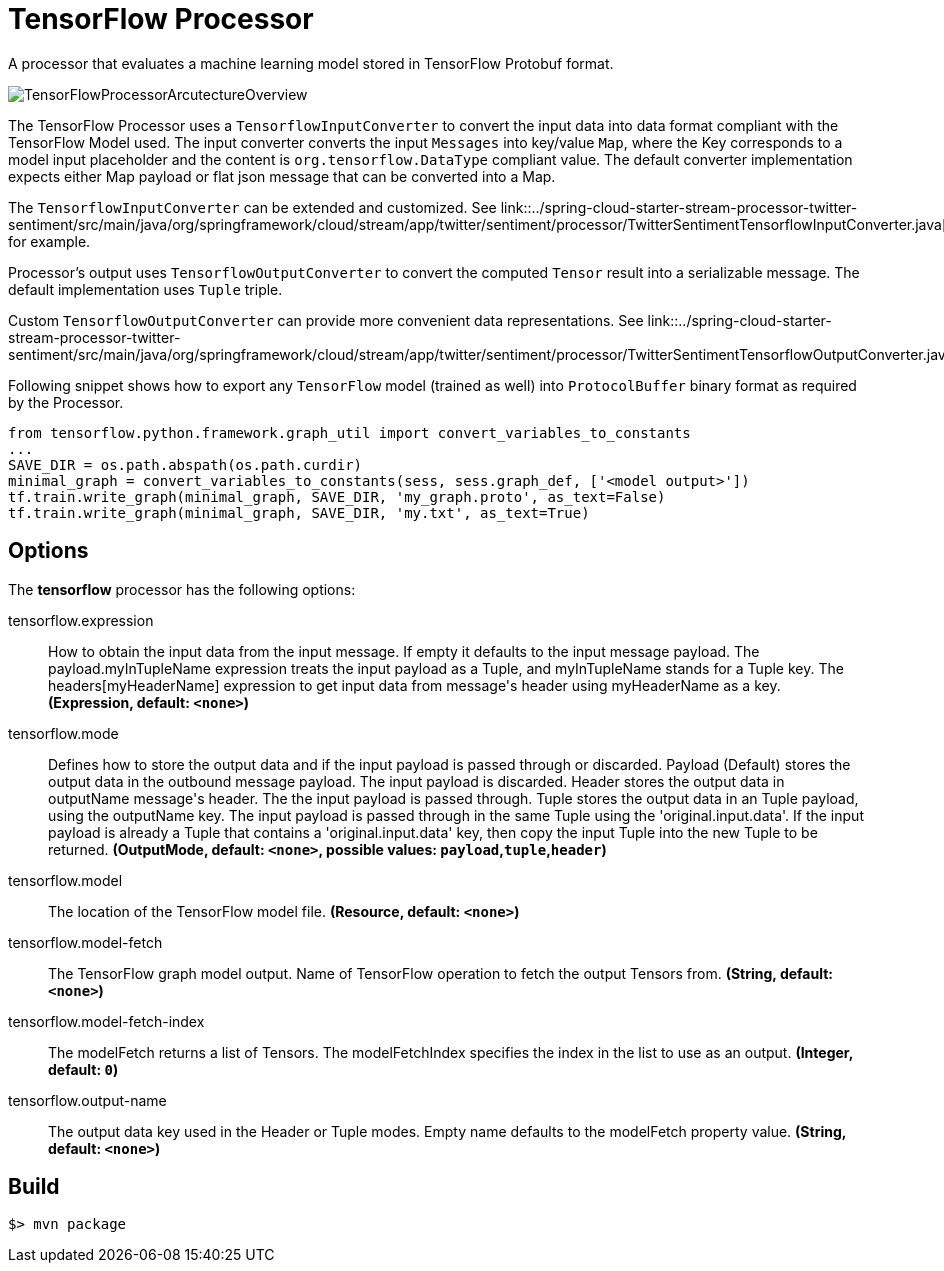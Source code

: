//tag::ref-doc[]
= TensorFlow Processor

A processor that evaluates a machine learning model stored in TensorFlow Protobuf format.

image::src/test/resources/TensorFlowProcessorArcutectureOverview.png[]

The TensorFlow Processor uses a `TensorflowInputConverter` to convert the input data into data format compliant with the
TensorFlow Model used. The input converter converts the input `Messages` into key/value `Map`, where
the Key corresponds to a model input placeholder and the content is `org.tensorflow.DataType` compliant value.
The default converter implementation expects either Map payload or flat json message that can be converted into a Map.

The `TensorflowInputConverter` can be extended and customized. See link::../spring-cloud-starter-stream-processor-twitter-sentiment/src/main/java/org/springframework/cloud/stream/app/twitter/sentiment/processor/TwitterSentimentTensorflowInputConverter.java[TwitterSentimentTensorflowInputConverter.java] for example.

Processor's output uses `TensorflowOutputConverter` to convert the computed `Tensor` result into a serializable
message. The default implementation uses `Tuple` triple.

Custom `TensorflowOutputConverter` can provide more convenient data representations.
See link::../spring-cloud-starter-stream-processor-twitter-sentiment/src/main/java/org/springframework/cloud/stream/app/twitter/sentiment/processor/TwitterSentimentTensorflowOutputConverter.java[TwitterSentimentTensorflowOutputConverter.java].


Following snippet shows how to export any `TensorFlow` model (trained as well) into `ProtocolBuffer` binary format as required by the Processor.
```python
from tensorflow.python.framework.graph_util import convert_variables_to_constants
...
SAVE_DIR = os.path.abspath(os.path.curdir)
minimal_graph = convert_variables_to_constants(sess, sess.graph_def, ['<model output>'])
tf.train.write_graph(minimal_graph, SAVE_DIR, 'my_graph.proto', as_text=False)
tf.train.write_graph(minimal_graph, SAVE_DIR, 'my.txt', as_text=True)
```

== Options

The **$$tensorflow$$** $$processor$$ has the following options:

//tag::configuration-properties[]
$$tensorflow.expression$$:: $$How to obtain the input data from the input message. If empty it defaults to the input message payload.
 The payload.myInTupleName expression treats the input payload as a Tuple, and myInTupleName stands for
 a Tuple key. The headers[myHeaderName] expression to get input data from message's header using
 myHeaderName as a key.$$ *($$Expression$$, default: `$$<none>$$`)*
$$tensorflow.mode$$:: $$Defines how to store the output data and if the input payload is passed through or discarded.
 Payload (Default) stores the output data in the outbound message payload. The input payload is discarded.
 Header stores the output data in outputName message's header. The the input payload is passed through.
 Tuple stores the output data in an Tuple payload, using the outputName key. The input payload is passed through
 in the same Tuple using the 'original.input.data'. If the input payload is already a Tuple that contains
 a 'original.input.data' key, then copy the input Tuple into the new Tuple to be returned.$$ *($$OutputMode$$, default: `$$<none>$$`, possible values: `payload`,`tuple`,`header`)*
$$tensorflow.model$$:: $$The location of the TensorFlow model file.$$ *($$Resource$$, default: `$$<none>$$`)*
$$tensorflow.model-fetch$$:: $$The TensorFlow graph model output. Name of TensorFlow operation to fetch the output Tensors from.$$ *($$String$$, default: `$$<none>$$`)*
$$tensorflow.model-fetch-index$$:: $$The modelFetch returns a list of Tensors. The modelFetchIndex specifies the index in the list to use as an output.$$ *($$Integer$$, default: `$$0$$`)*
$$tensorflow.output-name$$:: $$The output data key used in the Header or Tuple modes. Empty name defaults to the modelFetch property value.$$ *($$String$$, default: `$$<none>$$`)*
//end::configuration-properties[]

//end::ref-doc[]
== Build

```
$> mvn package
```
